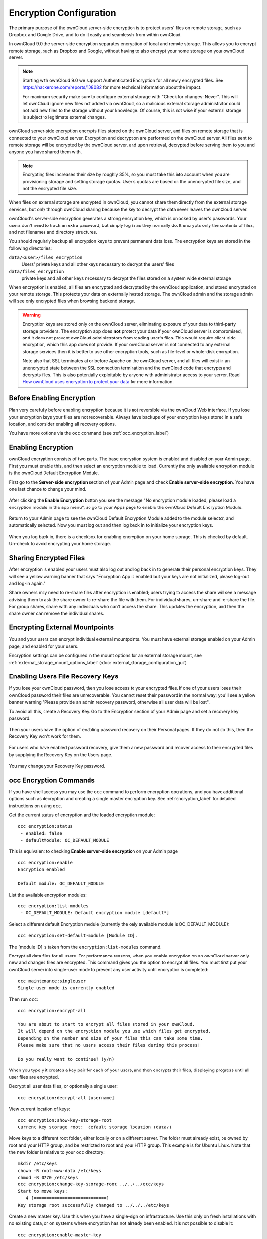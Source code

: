 ========================
Encryption Configuration
========================

The primary purpose of the ownCloud server-side encryption is to protect users' 
files on remote storage, such as Dropbox and Google Drive, and to do it easily 
and seamlessly from within ownCloud.

In ownCloud 9.0 the server-side encryption separates encryption of local and 
remote storage. This allows you to encrypt remote storage, such as Dropbox and 
Google, without having to also encrypt your home storage on your ownCloud 
server.

.. note:: Starting with ownCloud 9.0 we support Authenticated Encryption for all
   newly encrypted files. See https://hackerone.com/reports/108082 for more 
   technical information about the impact.
   
   For maximum security make sure to configure external storage with "Check for 
   changes: Never". This will let ownCloud ignore new files not added via ownCloud, 
   so a malicious external storage administrator could not add new files to the 
   storage without your knowledge. Of course, this is not wise if your external 
   storage is subject to legitimate external changes.

ownCloud server-side encryption encrypts files stored on the ownCloud server, 
and files on remote storage that is connected to your ownCloud server. 
Encryption and decryption are performed on the ownCloud server. All files sent 
to remote storage will be encrypted by the ownCloud server, and upon retrieval, 
decrypted before serving them to you and anyone you have shared them with.

.. note:: Encrypting files increases their size by roughly 35%, so you must 
   take this into account when you are provisioning storage and setting 
   storage quotas. User's quotas are based on the unencrypted file size, and 
   not the encrypted file size.

When files on external storage are encrypted in ownCloud, you cannot share them 
directly from the external storage services, but only through ownCloud sharing 
because the key to decrypt the data never leaves the ownCloud server.

ownCloud's server-side encryption generates a strong encryption key, which is 
unlocked by user's passwords. Your users don't need to track an extra 
password, but simply log in as they normally do. It encrypts only the contents 
of files, and not filenames and directory structures.

You should regularly backup all encryption keys to prevent permanent data loss. 
The encryption keys are stored in the following directories:

``data/<user>/files_encryption`` 
  Users' private keys and all other keys necessary to decrypt the users' files
``data/files_encryption``
  private keys and all other keys necessary to decrypt the files stored on a
  system wide external storage
  
When encryption is enabled, all files are encrypted and decrypted by the 
ownCloud application, and stored encrypted on your remote storage.
This protects your data on externally hosted storage. The ownCloud 
admin and the storage admin will see only encrypted files when browsing backend 
storage.  
  
.. warning:: Encryption keys are stored only on the ownCloud server, eliminating
   exposure of your data to third-party storage providers. The encryption app 
   does **not** protect your data if your ownCloud server is compromised, and it
   does not prevent ownCloud administrators from reading user's files. This 
   would require client-side encryption, which this app does not provide. If 
   your ownCloud server is not connected to any external storage services then 
   it is better to use other encryption tools, such as file-level or 
   whole-disk encryption. 
   
   Note also that SSL terminates at or before Apache on the ownCloud server, and 
   all files will exist in an unencrypted state between the SSL connection 
   termination and the ownCloud code that encrypts and decrypts files. This is 
   also potentially exploitable by anyone with administrator access to your 
   server. Read `How ownCloud uses encryption to protect your data 
   <https://owncloud.org/blog/how-owncloud-uses-encryption-to-protect-your- 
   data/>`_ for more information.
   
Before Enabling Encryption
--------------------------

Plan very carefully before enabling encryption because it is not reversible via 
the ownCloud Web interface. If you lose your encryption keys your files are not 
recoverable. Always have backups of your encryption keys stored in a safe 
location, and consider enabling all recovery options.

You have more options via the ``occ`` command (see :ref:`occ_encryption_label`)

.. _enable_encryption_label:

Enabling Encryption
-------------------

ownCloud encryption consists of two parts. The base encryption system is 
enabled and disabled on your Admin page. First you must enable this, and then 
select an encryption module to load. Currently the only available encryption 
module is the ownCloud Default Encryption Module.

First go to the **Server-side encryption** section of your Admin page and check 
**Enable server-side encryption**. You have one last chance to change your mind.

.. figure:: images/encryption3.png

After clicking the **Enable Encryption** button you see the message "No 
encryption module loaded, please load a encryption module in the app menu", so 
go to your Apps page to enable the ownCloud Default Encryption Module.

.. figure:: images/encryption1.png

Return to your Admin page to see the ownCloud Default Encryption 
Module added to the module selector, and automatically selected. Now you must 
log out and then log back in to initialize your encryption keys.

.. figure:: images/encryption14.png

When you log back in, there is a checkbox for enabling encryption on your home 
storage. This is checked by default. Un-check to avoid encrypting your home 
storage.

.. figure:: images/encryption15.png

Sharing Encrypted Files
-----------------------

After encryption is enabled your users must also log out and log back in to 
generate their personal encryption keys. They will see a yellow warning banner 
that says "Encryption App is enabled but your keys are not initialized, please 
log-out and log-in again." 

Share owners may need to re-share files after encryption is enabled; users 
trying to access the share will see a message advising them to ask the share 
owner to re-share the file with them. For individual shares, un-share and 
re-share the file. For group shares, share with any individuals who can't access 
the share. This updates the encryption, and then the share owner can remove the 
individual shares.

.. figure:: images/encryption9.png

Encrypting External Mountpoints
-------------------------------

You and your users can encrypt individual external mountpoints. You must have 
external storage enabled on your Admin page, and enabled for your users.

Encryption settings can be configured in the mount options for an external
storage mount, see :ref:`external_storage_mount_options_label`
(:doc:`external_storage_configuration_gui`)

Enabling Users File Recovery Keys
----------------------------------

If you lose your ownCloud password, then you lose access to your encrypted 
files. If one of your users loses their ownCloud password their files are 
unrecoverable. You cannot reset their password in the normal way; you'll see a 
yellow banner warning "Please provide an admin recovery password, otherwise all 
user data will be lost".

To avoid all this, create a Recovery Key. Go to the Encryption section of your 
Admin page and set a recovery key password.

.. figure:: images/encryption10.png

Then your users have the option of enabling password recovery on their Personal 
pages. If they do not do this, then the Recovery Key won't work for them.

.. figure:: images/encryption7.png

For users who have enabled password recovery, give them a new password and 
recover access to their encrypted files by supplying the Recovery Key on the 
Users page.

.. figure:: images/encryption8.png

You may change your Recovery Key password.

.. figure:: images/encryption12.png

.. _occ_encryption_label:

occ Encryption Commands
-----------------------

If you have shell access you may use the ``occ`` command to perform encryption 
operations, and you have additional options such as decryption and creating a 
single master encryption key. See :ref:`encryption_label`  for detailed 
instructions on using ``occ``.

Get the current status of encryption and the loaded encryption module::

 occ encryption:status
  - enabled: false                 
  - defaultModule: OC_DEFAULT_MODULE

This is equivalent to checking **Enable server-side encryption** on your Admin
page::

 occ encryption:enable
 Encryption enabled

 Default module: OC_DEFAULT_MODULE
 
List the available encryption modules::

 occ encryption:list-modules
  - OC_DEFAULT_MODULE: Default encryption module [default*]

Select a different default Encryption module (currently the only available 
module is OC_DEFAULT_MODULE)::

 occ encryption:set-default-module [Module ID]. 
 
The [module ID] is taken from the ``encryption:list-modules`` command.

Encrypt all data files for all users. For performance reasons, when you enable 
encryption on an ownCloud server only new and changed files are encrypted. This 
command gives you the option to encrypt all files. You must first put your 
ownCloud server into single-user mode to prevent any user activity until 
encryption is completed::

 occ maintenance:singleuser
 Single user mode is currently enabled

Then run ``occ``::

 occ encryption:encrypt-all
 
 You are about to start to encrypt all files stored in your ownCloud.
 It will depend on the encryption module you use which files get encrypted.
 Depending on the number and size of your files this can take some time.
 Please make sure that no users access their files during this process!

 Do you really want to continue? (y/n) 
 
When you type ``y`` it creates a key pair for each of your users, and then 
encrypts their files, displaying progress until all user files are encrypted. 

Decrypt all user data files, or optionally a single user::
 
 occ encryption:decrypt-all [username]
 
View current location of keys::

 occ encryption:show-key-storage-root
 Current key storage root:  default storage location (data/) 

Move keys to a different root folder, either locally or on a different server. 
The folder must already exist, be owned by root and your HTTP group, and be 
restricted to root and your HTTP group. This example is for Ubuntu Linux. Note 
that the new folder is relative to your ``occ`` directory::

 mkdir /etc/keys
 chown -R root:www-data /etc/keys
 chmod -R 0770 /etc/keys
 occ encryption:change-key-storage-root ../../../etc/keys
 Start to move keys:
    4 [============================]
 Key storage root successfully changed to ../../../etc/keys
 
Create a new master key. Use this when you have a single-sign on 
infrastructure.  Use this only on fresh installations with no existing data, or 
on systems where encryption has not already been enabled. It is not possible to 
disable it::

 occ encryption:enable-master-key
 
Disabling Encryption
--------------------

You may disable encryption only with ``occ``. Make sure you have backups of all 
encryption keys, including users'. Put your ownCloud server into 
single-user mode, and then disable your encryption module with this command::

 occ maintenance:singleuser --on
 occ encryption:disable
 
Take it out of single-user mode when you are finished::

 occ maintenance:singleuser --off

Files Not Encrypted
-------------------

Only the data in the files in ``data/user/files`` are encrypted, and not the 
filenames or folder structures. These files are never encrypted:

- Existing files in the trash bin & Versions. Only new and changed files after 
  encryption is enabled are encrypted.
- Existing files in Versions
- Image thumbnails from the Gallery app
- Previews from the Files app
- The search index from the full text search app
- Third-party app data

There may be other files that are not encrypted; only files that are exposed to 
third-party storage providers are guaranteed to be encrypted.

LDAP and Other External User Back-ends
--------------------------------------

If you use an external user back-end, such as an LDAP or Samba server, and you 
change a user's password on the back-end, the user will be prompted to change 
their ownCloud login to match on their next ownCloud login. The user will need 
both their old and new passwords to do this. If you have enabled the Recovery 
Key then you can change a user's password in the ownCloud Users panel to match 
their back-end password, and then, of course, notify the user and give them 
their new password.

.. _upgrading_encryption_label:

Encryption migration to ownCloud 8.0
------------------------------------

When you upgrade from older versions of ownCloud to ownCloud 8.0, you must manually migrate
your encryption keys with the *occ* command after the upgrade is complete, like this
example for CentOS: *sudo -u apache php occ encryption:migrate-keys* You must run *occ* as
your HTTP user. See :doc:`../configuration_server/occ_command` to learn more about *occ*.

Encryption migration to ownCloud 8.1
------------------------------------

The encryption backend has changed in ownCloud 8.1 again, so you must take some 
additional steps to migrate encryption correctly. If you do not follow these 
steps you may not be able to access your files.

Before you start your upgrade, put your ownCloud server into 
``maintenance:singleuser`` mode (See :doc:`../maintenance/enable_maintenance`.) 
You must do this to prevent users and sync clients from accessing files before 
you have completed your encryption migration.

After your upgrade is complete, follow the steps in 
:ref:`enable_encryption_label` to 
enable the new encryption system. Then click the **Start Migration** button on 
your Admin page to migrate your encryption keys, or use the ``occ`` command. We 
strongly recommend using the ``occ`` command; the **Start Migration** button is 
for admins who do not have access to the console, for example installations on 
shared hosting. This example is for Debian/Ubuntu Linux::

 $ sudo -u www-data php occ encryption:migrate
 
This example is for Red Hat/CentOS/Fedora Linux::

 $ sudo -u apache php occ encryption:migrate
 
You must run ``occ`` as your HTTP user; see 
:doc:`../configuration_server/occ_command`.

When you are finished, take your ownCloud server out of 
``maintenance:singleuser`` mode.